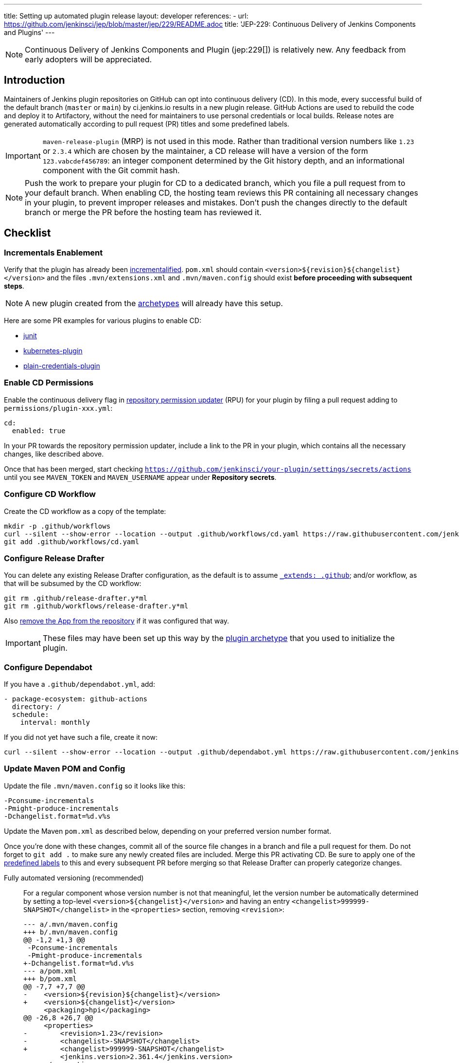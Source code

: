 ---
title: Setting up automated plugin release
layout: developer
references:
- url: https://github.com/jenkinsci/jep/blob/master/jep/229/README.adoc
  title: 'JEP-229: Continuous Delivery of Jenkins Components and Plugins'
---

NOTE: Continuous Delivery of Jenkins Components and Plugin (jep:229[]) is relatively new.
Any feedback from early adopters will be appreciated.

== Introduction

Maintainers of Jenkins plugin repositories on GitHub can opt into continuous delivery (CD).
In this mode, every successful build of the default branch (`master` or `main`) by ci.jenkins.io results in a new plugin release.
GitHub Actions are used to rebuild the code and deploy it to Artifactory,
without the need for maintainers to use personal credentials or local builds.
Release notes are generated automatically according to pull request (PR) titles and some predefined labels.

IMPORTANT: `maven-release-plugin` (MRP) is not used in this mode.
Rather than traditional version numbers like `1.23` or `2.3.4` which are chosen by the maintainer,
a CD release will have a version of the form `123.vabcdef456789`:
an integer component determined by the Git history depth,
and an informational component with the Git commit hash.

NOTE: Push the work to prepare your plugin for CD to a dedicated branch, which you file a pull request from to your default branch.
When enabling CD, the hosting team reviews this PR containing all necessary changes in your plugin, to prevent improper releases and mistakes.
Don't push the changes directly to the default branch or merge the PR before the hosting team has reviewed it.

== Checklist

=== Incrementals Enablement

Verify that the plugin has already been link:../../plugin-development/incrementals[incrementalified].
`pom.xml` should contain `<version>$\{revision}$\{changelist}</version>` and the files `.mvn/extensions.xml` and `.mvn/maven.config` should exist *before proceeding with subsequent steps*.

NOTE: A new plugin created from the link:https://github.com/jenkinsci/archetypes/[archetypes] will already have this setup.

Here are some PR examples for various plugins to enable CD:

- link:https://github.com/jenkinsci/junit-plugin/pull/395/files[junit]
- link:https://github.com/jenkinsci/kubernetes-plugin/pull/1139/files[kubernetes-plugin]
- link:https://github.com/jenkinsci/plain-credentials-plugin/pull/31/files[plain-credentials-plugin]

=== Enable CD Permissions

Enable the continuous delivery flag in link:https://github.com/jenkins-infra/repository-permissions-updater/[repository permission updater] (RPU) for your plugin by filing a pull request adding to `permissions/plugin-xxx.yml`:

[source,yaml]
----
cd:
  enabled: true
----

In your PR towards the repository permission updater, include a link to the PR in your plugin, which contains all the necessary changes, like described above.

Once that has been merged, start checking `https://github.com/jenkinsci/your-plugin/settings/secrets/actions`
until you see `MAVEN_TOKEN` and `MAVEN_USERNAME` appear under *Repository secrets*.

=== Configure CD Workflow

Create the CD workflow as a copy of the template:

[source,shell]
----
mkdir -p .github/workflows
curl --silent --show-error --location --output .github/workflows/cd.yaml https://raw.githubusercontent.com/jenkinsci/.github/master/workflow-templates/cd.yaml
git add .github/workflows/cd.yaml
----

=== Configure Release Drafter

You can delete any existing Release Drafter configuration,
as the default is to assume link:https://github.com/probot/octokit-plugin-config/blob/fa1700ed56e2c76afb4dd618bf27e7c8a445c4d8/src/util/get-config-files.ts#L37-L51[`_extends: .github`];
and/or workflow, as that will be subsumed by the CD workflow:

[source,shell]
----
git rm .github/release-drafter.y*ml
git rm .github/workflows/release-drafter.y*ml
----

Also link:https://github.com/apps/release-drafter/installations/775283[remove the App from the repository] if it was configured that way.

IMPORTANT: These files may have been set up this way by the https://github.com/jenkinsci/archetypes/[plugin archetype] that you used to initialize the plugin.

=== Configure Dependabot

If you have a `.github/dependabot.yml`, add:

[source,yaml]
----
- package-ecosystem: github-actions
  directory: /
  schedule:
    interval: monthly
----

If you did not yet have such a file, create it now:

[source,shell]
----
curl --silent --show-error --location --output .github/dependabot.yml https://raw.githubusercontent.com/jenkinsci/archetypes/master/common-files/.github/dependabot.yml
----

=== Update Maven POM and Config

Update the file `.mvn/maven.config` so it looks like this:

[source]
----
-Pconsume-incrementals
-Pmight-produce-incrementals
-Dchangelist.format=%d.v%s
----

Update the Maven `pom.xml` as described below, depending on your preferred version number format.

// Putting this here because definition lists have no indentation, making it impossible to tell this isn't part of the last item.
Once you're done with these changes, commit all of the source file changes in a branch and file a pull request for them.
Do not forget to `git add .` to make sure any newly created files are included.
Merge this PR activating CD.
Be sure to apply one of the link:https://github.com/jenkinsci/.github/blob/ce466227c534c42820a597cb8e9cac2f2334920a/.github/release-drafter.yml#L9-L50[predefined labels]
to this and every subsequent PR before merging so that Release Drafter can properly categorize changes.

Fully automated versioning (recommended)::
For a regular component whose version number is not that meaningful, let the version number be automatically determined by setting a top-level `<version>+++${changelist}+++</version>` and having an entry `<changelist>999999-SNAPSHOT</changelist>` in the `<properties>` section, removing `<revision>`:
+
[source,diff]
----
--- a/.mvn/maven.config
+++ b/.mvn/maven.config
@@ -1,2 +1,3 @@
 -Pconsume-incrementals
 -Pmight-produce-incrementals
+-Dchangelist.format=%d.v%s
--- a/pom.xml
+++ b/pom.xml
@@ -7,7 +7,7 @@
-    <version>${revision}${changelist}</version>
+    <version>${changelist}</version>
     <packaging>hpi</packaging>
@@ -26,8 +26,7 @@
     <properties>
-        <revision>1.23</revision>
-        <changelist>-SNAPSHOT</changelist>
+        <changelist>999999-SNAPSHOT</changelist>
         <jenkins.version>2.361.4</jenkins.version>
     </properties>
----
+
In this typical case, a CI/release build (`-Dset.changelist` specified) will be of the form `123.vabcdef456789`.
A snapshot build will be `999999-SNAPSHOT`: arbitrary but treated as a snapshot by Maven and newer than any release.
You can see examples of the proposed snapshot and release versions in your case by running:
+
[source,shell]
----
mvn validate
mvn validate -Dset.changelist -Dignore.dirt
----
+
IMPORTANT: Note that you will very quickly create releases with version numbers greater than 100, as the major version component corresponds to the number of commits in the branch you're releasing from.
If you're not ready to commit to all future versions of your plugin being this large, see the next option.
+
NOTE: It is worth communicating this to your users, as they will see a very different version number format than before.
The best way to do this is to add a line to the release notes: link:https://github.com/jenkinsci/azure-artifact-manager-plugin/releases/tag/86.va2aa4b1038c7[example note].

Manually controlled prefix (optional)::
If you do not want to have large major version numbers, like with fully automated versioning described above, keep `<revision>` in the `<properties>` section, setting it to the prefix (`major`, `major.minor`, etc., depending on how much of the version number you want to manually manage) and use it as part of the top-level `<version>` element:
+
[source,diff]
----
--- a/.mvn/maven.config
+++ b/.mvn/maven.config
@@ -1,2 +1,3 @@
 -Pconsume-incrementals
 -Pmight-produce-incrementals
+-Dchangelist.format=%d.v%s
--- a/pom.xml
+++ b/pom.xml
@@ -10,12 +10,12 @@
   <artifactId>some-library-wrapper</artifactId>
-  <version>${revision}${changelist}</version>
+  <version>${revision}.${changelist}</version>
   <packaging>hpi</packaging>
   <properties>
-    <revision>1.2.3</revision>
-    <changelist>-SNAPSHOT</changelist>
+    <revision>1</revision>
+    <changelist>999999-SNAPSHOT</changelist>
     <jenkins.version>2.361.4</jenkins.version>
----
+
Here the version numbers will look like `1.321.vabcdef456789` or `1.999999-SNAPSHOT`, respectively.
This could be appropriate if you are leery of committing up front to having major version numbers be in the triple digits,
with no option of going back to `maven-release-plugin`-style versioning except by starting at say `1000.1`,
because version numbers going forward must be mathematically larger than any currently on the update center.
+
IMPORTANT: It is _not recommended_ to implement actual semantic versioning with automated releases performed by CD, as that requires great care in always changing the `revision` as part of the changes that semantically would require a `revision` change for the next release.
Otherwise, automated releases may have version numbers that semantically would not make sense.

Versioning with wrapped components (optional)::
Similar to the previous option, for a component whose version number ought to reflect a release version of some wrapped component, use a hyphen (`-`) as the separator between the prefix corresponding to the wrapped component's version and the CD-generated suffix:
+
[source,diff]
----
--- a/.mvn/maven.config
+++ b/.mvn/maven.config
@@ -1,2 +1,3 @@
 -Pconsume-incrementals
 -Pmight-produce-incrementals
+-Dchangelist.format=%d.v%s
--- a/pom.xml
+++ b/pom.xml
@@ -10,12 +10,12 @@
   <artifactId>some-library-wrapper</artifactId>
-  <version>${revision}${changelist}</version>
+  <version>${revision}-${changelist}</version>
   <packaging>hpi</packaging>
   <properties>
-    <revision>4.0.0-1.3</revision>
-    <changelist>-SNAPSHOT</changelist>
+    <revision>4.0.0</revision>
+    <changelist>999999-SNAPSHOT</changelist>
     <jenkins.version>2.361.4</jenkins.version>
----
+
Here the version numbers will look like `4.0.0-123.vabcdef456789` or `4.0.0-999999-SNAPSHOT`, respectively.
Use the `revision` property for the `<dependency>` declaration to ensure they always match:
+
[source,xml]
----
<dependency>
    <groupId>org.elsewhere</groupId>
    <artifactId>some-lib</artifactId>
    <version>${revision}</version>
</dependency>
----

== Releasing

Now whenever Jenkins reports a successful build of your default branch,
and at least one pull request had a label indicating it was of interest to users
(e.g., `enhancement` rather than `chore`), your component will be released to Artifactory and 
release notes published in GitHub.
You do not need any special credentials or local checkout; just merge pull requests with suitable titles and labels.

You will see a lot of workflow runs in the *Actions* tab in GitHub, only a small proportion of which are actual releases.
Due to technical limitations in GitHub Actions it is not possible to suppress the extraneous runs.
Actual releases will display a green check next to the *release* stage.

You can also trigger a deployment explicitly, if the current commit has a passing check from Jenkins. Visit https://github.com/jenkinsci/your-plugin/actions?query=workflow%3Acd and click Run workflow.
If you prefer to only deploy explicitly, not on every push, just comment out the `check_run` section in the workflow.

== Noting incompatible changes

It is best to avoid ever making incompatible changes to your plugin.
If you must make one, then you can define `hpi.compatibleSinceVersion` as for link:../../plugin-development/mark-a-plugin-incompatible[any plugins].
If `master` is currently `123.vXXX` according to

[source,shell]
----
mvn validate -Dset.changelist
----

then you can set

[source,xml]
----
<hpi.compatibleSinceVersion>124</hpi.compatibleSinceVersion>
----

in your pull request with the breaking changes,
since the new release version will be `124.vXXX` if you squash-merge this PR,
or something higher (at least `125.vXXX`) if you true-merge it.
(It is only important that the value is greater than that of the previous actual release,
and less than or equal to that of the release containing the breaking change.)

Do not forget to mark the PR with the label `breaking` (or `removed`) to get an appropriate categorization in release notes.
(These labels also normally cause a release to be triggered automatically upon merge.)

== Fallback

You can also release manually if you have configured your machine for link:../releasing-manually[manual release].
To cut a release:

[source,shell]
----
# Checkout the primary branch of the repository if you are on a Unix system:
git checkout $(git symbolic-ref refs/remotes/origin/HEAD | sed 's@^refs/remotes/origin/@@')
# Windows users are advised to use the following command in CMD:
# for /f "tokens=4 delims=/" %i in ('git symbolic-ref refs/remotes/origin/HEAD') do git checkout %i
git pull --ff-only
mvn -Dset.changelist \
  -Pquick-build \
  -P-consume-incrementals \
  -DaltDeploymentRepository=maven.jenkins-ci.org::default::https://repo.jenkins-ci.org/releases/ \
  clean deploy
----

== Troubleshooting

Check that `MAVEN_TOKEN` and `MAVEN_USERNAME` appear under Repository secrets.

=== The upload to the Maven repository fails with "401 Unauthorized"

Unauthorized means that the credentials were invalid, or not sent by Maven.

This normally means that the secrets configured in the repository have expired, create an issue in the INFRA helpdesk on link:https://github.com/jenkins-infra/helpdesk/issues/new/choose[GitHub], and let the team know in #jenkins-infra on link:https://libera.chat/[Libera Chat].

Alternatively you can temporarily update the secrets yourself with your own personal credentials.

=== The upload to the Maven repository fails with "403 Forbidden"

The two most common explanations for this error are:

* You don't have permission to upload to the specified path.
  link:../requesting-hosting/#request-upload-permissions[Learn more about how to request upload permissions].
  Check that the path you're allowed to upload to matches the actual upload attempt (i.e. no typos).
* The specified release already exists and you try to overwrite it.
  We do not allow replacing existing releases.

=== Further troubleshooting help

If none of the provided solutions help, send an email to the link:/mailing-lists[Jenkins developers mailing list] and explain what you did, and how it failed.
